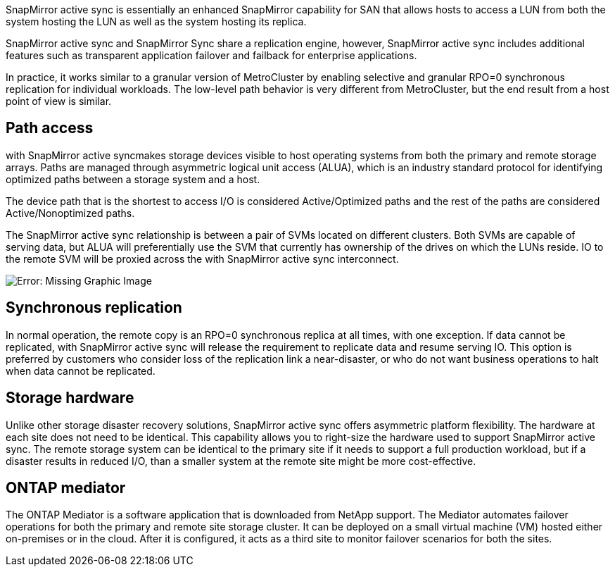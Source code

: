 SnapMirror active sync is essentially an enhanced SnapMirror capability for SAN that allows hosts to access a LUN from both the system hosting the LUN as well as the system hosting its replica.

SnapMirror active sync and SnapMirror Sync share a replication engine, however, SnapMirror active sync includes additional features such as transparent application failover and failback for enterprise applications. 

In practice, it works similar to a granular version of MetroCluster by enabling selective and granular RPO=0 synchronous replication for individual workloads. The low-level path behavior is very different from MetroCluster, but the end result from a host point of view is similar. 

== Path access
with SnapMirror active syncmakes storage devices visible to host operating systems from both the primary and remote storage arrays. Paths are managed through asymmetric logical unit access (ALUA), which is an industry standard protocol for identifying optimized paths between a storage system and a host.

The device path that is the shortest to access I/O is considered Active/Optimized paths and the rest of the paths are considered Active/Nonoptimized paths. 

The SnapMirror active sync relationship is between a pair of SVMs located on different clusters. Both SVMs are capable of serving data, but ALUA will preferentially use the SVM that currently has ownership of the drives on which the LUNs reside. IO to the remote SVM will be proxied across the with SnapMirror active sync interconnect.

image:smas-failover-1.png[Error: Missing Graphic Image]

== Synchronous replication

In normal operation, the remote copy is an RPO=0 synchronous replica at all times, with one exception. If data cannot be replicated, with SnapMirror active sync will release the requirement to replicate data and resume serving IO. This option is preferred by customers who consider loss of the replication link a near-disaster, or who do not want business operations to halt when data cannot be replicated.

== Storage hardware
Unlike other storage disaster recovery solutions, SnapMirror active sync offers asymmetric platform flexibility. The hardware at each site does not need to be identical. This capability allows you to right-size the hardware used to support SnapMirror active sync. The remote storage system can be identical to the primary site if it needs to support a full production workload, but if a disaster results in reduced I/O, than a smaller system at the remote site might be more cost-effective.

== ONTAP mediator
The ONTAP Mediator is a software application that is downloaded from NetApp support. The Mediator automates failover operations for both the primary and remote site storage cluster. It can be deployed on a small virtual machine (VM) hosted either on-premises or in the cloud. After it is configured, it acts as a third site to monitor failover scenarios for both the sites.